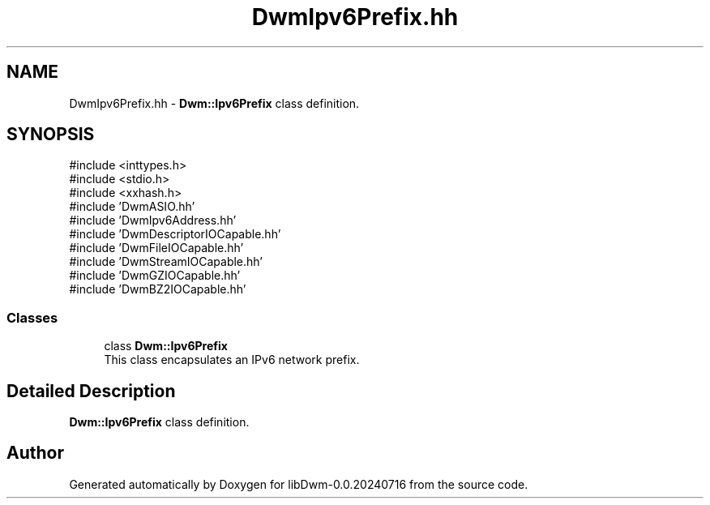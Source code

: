 .TH "DwmIpv6Prefix.hh" 3 "libDwm-0.0.20240716" \" -*- nroff -*-
.ad l
.nh
.SH NAME
DwmIpv6Prefix.hh \- \fBDwm::Ipv6Prefix\fP class definition\&.  

.SH SYNOPSIS
.br
.PP
\fR#include <inttypes\&.h>\fP
.br
\fR#include <stdio\&.h>\fP
.br
\fR#include <xxhash\&.h>\fP
.br
\fR#include 'DwmASIO\&.hh'\fP
.br
\fR#include 'DwmIpv6Address\&.hh'\fP
.br
\fR#include 'DwmDescriptorIOCapable\&.hh'\fP
.br
\fR#include 'DwmFileIOCapable\&.hh'\fP
.br
\fR#include 'DwmStreamIOCapable\&.hh'\fP
.br
\fR#include 'DwmGZIOCapable\&.hh'\fP
.br
\fR#include 'DwmBZ2IOCapable\&.hh'\fP
.br

.SS "Classes"

.in +1c
.ti -1c
.RI "class \fBDwm::Ipv6Prefix\fP"
.br
.RI "This class encapsulates an IPv6 network prefix\&. "
.in -1c
.SH "Detailed Description"
.PP 
\fBDwm::Ipv6Prefix\fP class definition\&. 


.SH "Author"
.PP 
Generated automatically by Doxygen for libDwm-0\&.0\&.20240716 from the source code\&.
